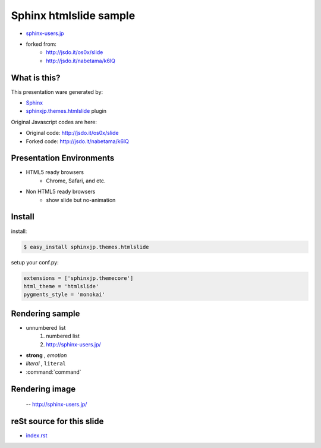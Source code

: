 Sphinx htmlslide sample
========================

* `sphinx-users.jp <http://sphinx-users.jp/>`_
* forked from:
   * http://jsdo.it/os0x/slide
   * http://jsdo.it/nabetama/k6lQ


What is this?
--------------
This presentation ware generated by:

* `Sphinx <http://sphinx.pocoo.org/>`_
* `sphinxjp.themes.htmlslide <http://pypi.python.org/pypi/sphinxjp.themes.htmlslide/>`_ plugin

Original Javascript codes are here:

* Original code: http://jsdo.it/os0x/slide
* Forked code: http://jsdo.it/nabetama/k6lQ

Presentation Environments
--------------------------
* HTML5 ready browsers
    * Chrome, Safari, and etc.

* Non HTML5 ready browsers
    * show slide but no-animation

Install
--------

install:

.. code-block:: bash

    $ easy_install sphinxjp.themes.htmlslide

setup your conf.py:

.. code-block:: python

    extensions = ['sphinxjp.themecore']
    html_theme = 'htmlslide'
    pygments_style = 'monokai'

Rendering sample
-----------------

* unnumbered list
    1. numbered list
    2. http://sphinx-users.jp/

* **strong** , *emotion*
* `literal` , ``literal``
* :command:`command`

Rendering image
----------------

.. figure:: sphinxusers.jpg

    -- http://sphinx-users.jp/

reSt source for this slide
---------------------------

* `index.rst <_sources/index.txt>`_


